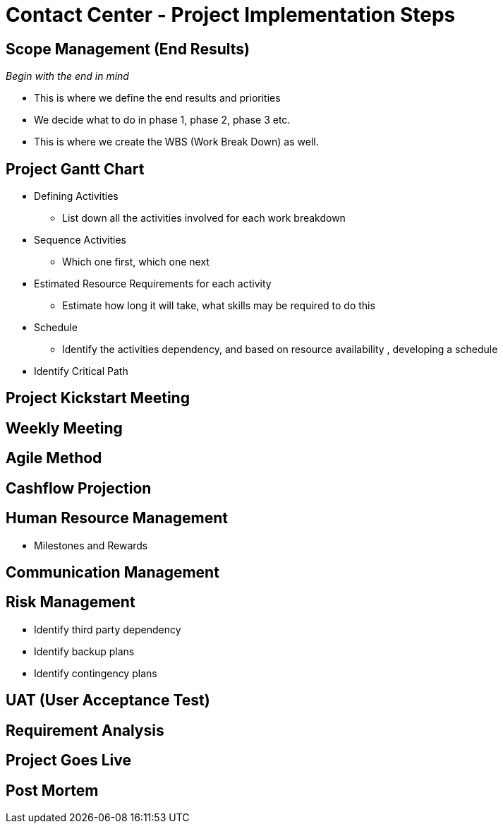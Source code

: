 [#h3_contact_center_project_implementation_steps]
= Contact Center - Project Implementation Steps


== Scope Management (End Results)

_Begin with the end in mind_ 

* This is where we define the end results and priorities

* We decide what to do in phase 1, phase 2, phase 3 etc.

* This is where we create the WBS (Work Break Down) as well.

== Project Gantt Chart

* Defining Activities
** List down all the activities involved for each work breakdown

* Sequence Activities
** Which one first, which one next 

* Estimated Resource Requirements for each activity
** Estimate how long it will take, what skills may be required to do this

* Schedule
** Identify the activities dependency, and based on resource availability , developing a schedule

* Identify Critical Path

== Project Kickstart Meeting


== Weekly Meeting

== Agile Method

== Cashflow Projection


== Human Resource Management

* Milestones and Rewards

== Communication Management


== Risk Management

* Identify third party dependency

* Identify backup plans

* Identify contingency plans

== UAT (User Acceptance Test)


== Requirement Analysis


== Project Goes Live

== Post Mortem







